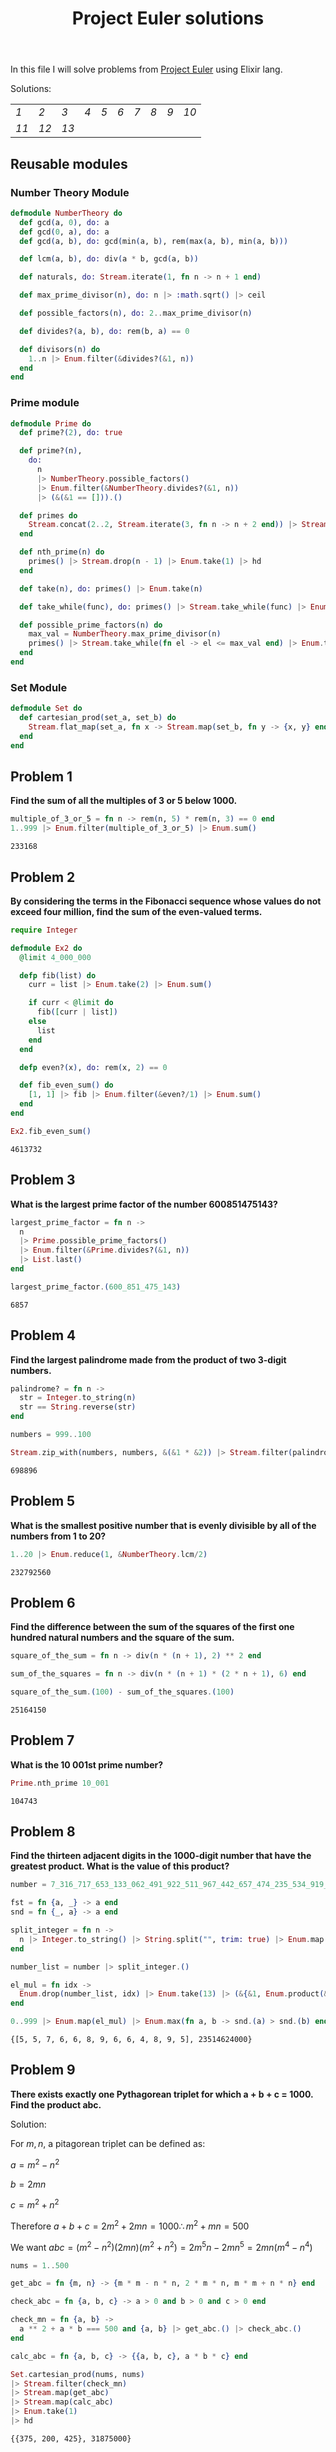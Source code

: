 #+title: Project Euler solutions
#+options: tex:t

In this file I will solve problems from [[https://projecteuler.net/archives][Project Euler]] using Elixir lang.


Solutions:
#+begin_src emacs-lisp :exports results :results table
  (require 'functional)

  (let  ((headings '()))

    (defun add-to-index (text)
      (add-to-list 'headings text t))

    (defun format-link (heading-text)
      (let ((link (replace-regexp-in-string " " "-" heading-text))
            (text (replace-regexp-in-string "[^0-9]" "" heading-text)))
        (format "[[readme.org#%s][%s]]" link text)))

    (defun chunks (lst)
      (seq-partition lst 10))

    (org-map-entries
     (lambda ()
       (add-to-index (org-element-property :title (org-element-at-point))))
     "LEVEL=2")


    (fp/pipe headings
      ((seq-filter (lambda (el) (regex-matches "Problem" el)))
       (seq-map 'format-link)
       (chunks))))
#+end_src

#+RESULTS:
| [[readme.org#Problem-1][1]]  | [[readme.org#Problem-2][2]]  | [[readme.org#Problem-3][3]]  | [[readme.org#Problem-4][4]] | [[readme.org#Problem-5][5]] | [[readme.org#Problem-6][6]] | [[readme.org#Problem-7][7]] | [[readme.org#Problem-8][8]] | [[readme.org#Problem-9][9]] | [[readme.org#Problem-10][10]] |
| [[readme.org#Problem-11][11]] | [[readme.org#Problem-12][12]] | [[readme.org#Problem-13][13]] |   |   |   |   |   |   |    |


** Reusable modules
*** Number Theory Module
#+begin_src elixir :exports code :results output 
  defmodule NumberTheory do
    def gcd(a, 0), do: a
    def gcd(0, a), do: a
    def gcd(a, b), do: gcd(min(a, b), rem(max(a, b), min(a, b)))

    def lcm(a, b), do: div(a * b, gcd(a, b))

    def naturals, do: Stream.iterate(1, fn n -> n + 1 end)

    def max_prime_divisor(n), do: n |> :math.sqrt() |> ceil

    def possible_factors(n), do: 2..max_prime_divisor(n)

    def divides?(a, b), do: rem(b, a) == 0

    def divisors(n) do
      1..n |> Enum.filter(&divides?(&1, n))
    end
  end
#+end_src

#+RESULTS:
: {:module, NumberTheory,
:  <<70, 79, 82, 49, 0, 0, 12, 176, 66, 69, 65, 77, 65, 116, 85, 56, 0, 0, 1, 108,
:    0, 0, 0, 39, 19, 69, 108, 105, 120, 105, 114, 46, 78, 117, 109, 98, 101, 114,
:    84, 104, 101, 111, 114, 121, 8, 95, 95, ...>>, {:divisors, 1}}

*** Prime module
#+begin_src elixir :exports code :results output 
  defmodule Prime do
    def prime?(2), do: true

    def prime?(n),
      do:
        n
        |> NumberTheory.possible_factors()
        |> Enum.filter(&NumberTheory.divides?(&1, n))
        |> (&(&1 == [])).()

    def primes do
      Stream.concat(2..2, Stream.iterate(3, fn n -> n + 2 end)) |> Stream.filter(&prime?/1)
    end

    def nth_prime(n) do
      primes() |> Stream.drop(n - 1) |> Enum.take(1) |> hd
    end

    def take(n), do: primes() |> Enum.take(n)

    def take_while(func), do: primes() |> Stream.take_while(func) |> Enum.to_list()

    def possible_prime_factors(n) do
      max_val = NumberTheory.max_prime_divisor(n)
      primes() |> Stream.take_while(fn el -> el <= max_val end) |> Enum.to_list()
    end
  end
#+end_src

#+RESULTS:
: {:module, Prime,
:  <<70, 79, 82, 49, 0, 0, 13, 216, 66, 69, 65, 77, 65, 116, 85, 56, 0, 0, 1, 187,
:    0, 0, 0, 41, 12, 69, 108, 105, 120, 105, 114, 46, 80, 114, 105, 109, 101, 8,
:    95, 95, 105, 110, 102, 111, 95, 95, 10, ...>>, {:possible_prime_factors, 1}}

*** Set Module

#+begin_src elixir :exports code :results output 
  defmodule Set do
    def cartesian_prod(set_a, set_b) do
      Stream.flat_map(set_a, fn x -> Stream.map(set_b, fn y -> {x, y} end) end)
    end
  end
#+end_src

#+RESULTS:
: [33mwarning: [0mredefining module Set (current version defined in memory)
:   iex:1
: 
: {:module, Set,
:  <<70, 79, 82, 49, 0, 0, 6, 188, 66, 69, 65, 77, 65, 116, 85, 56, 0, 0, 0, 242,
:    0, 0, 0, 20, 10, 69, 108, 105, 120, 105, 114, 46, 83, 101, 116, 8, 95, 95,
:    105, 110, 102, 111, 95, 95, 10, 97, 116, ...>>, {:cartesian_prod, 2}}

** Problem 1
*Find the sum of all the multiples of 3 or 5 below 1000.*

#+begin_src elixir :exports both :results output 
  multiple_of_3_or_5 = fn n -> rem(n, 5) * rem(n, 3) == 0 end
  1..999 |> Enum.filter(multiple_of_3_or_5) |> Enum.sum()
#+end_src

#+RESULTS:
: 233168

** Problem 2

*By considering the terms in the Fibonacci sequence whose values do not exceed four million, find the sum of the even-valued terms.*

#+begin_src elixir :exports both :results output 
  require Integer

  defmodule Ex2 do
    @limit 4_000_000

    defp fib(list) do
      curr = list |> Enum.take(2) |> Enum.sum()

      if curr < @limit do
        fib([curr | list])
      else
        list
      end
    end

    defp even?(x), do: rem(x, 2) == 0

    def fib_even_sum() do
      [1, 1] |> fib |> Enum.filter(&even?/1) |> Enum.sum()
    end
  end

  Ex2.fib_even_sum()
#+end_src

#+RESULTS:
: 4613732

** Problem 3

*What is the largest prime factor of the number 600851475143?*

#+begin_src elixir :exports both :results output 
  largest_prime_factor = fn n ->
    n
    |> Prime.possible_prime_factors()
    |> Enum.filter(&Prime.divides?(&1, n))
    |> List.last()
  end

  largest_prime_factor.(600_851_475_143)
#+end_src

#+RESULTS:
: 6857

** Problem 4

*Find the largest palindrome made from the product of two 3-digit numbers.*

#+begin_src elixir :exports both :results output 
  palindrome? = fn n ->
    str = Integer.to_string(n)
    str == String.reverse(str)
  end

  numbers = 999..100

  Stream.zip_with(numbers, numbers, &(&1 * &2)) |> Stream.filter(palindrome?) |> Enum.take(1) |> hd

#+end_src

#+RESULTS:
: 698896

** Problem 5
*What is the smallest positive number that is evenly divisible by all of the numbers from 1 to 20?*

#+begin_src elixir :exports both :results output 
  1..20 |> Enum.reduce(1, &NumberTheory.lcm/2)
#+end_src

#+RESULTS:
: 232792560

** Problem 6
*Find the difference between the sum of the squares of the first one hundred natural numbers and the square of the sum.*

#+begin_src elixir :exports both :results output 
  square_of_the_sum = fn n -> div(n * (n + 1), 2) ** 2 end

  sum_of_the_squares = fn n -> div(n * (n + 1) * (2 * n + 1), 6) end

  square_of_the_sum.(100) - sum_of_the_squares.(100)
#+end_src

#+RESULTS:
: 25164150

** Problem 7
*What is the 10 001st prime number?*

#+begin_src elixir :exports both :results output 
  Prime.nth_prime 10_001
#+end_src

#+RESULTS:
: 104743

** Problem 8

*Find the thirteen adjacent digits in the 1000-digit number that have the greatest product. What is the value of this product?*

#+begin_src elixir :exports both :results output 
  number = 7_316_717_653_133_062_491_922_511_967_442_657_474_235_534_919_493_496_983_520_312_774_506_326_239_578_318_016_984_801_869_478_851_843_858_615_607_891_129_494_954_595_017_379_583_319_528_532_088_055_111_254_069_874_715_852_386_305_071_569_329_096_329_522_744_304_355_766_896_648_950_445_244_523_161_731_856_403_098_711_121_722_383_113_622_298_934_233_803_081_353_362_766_142_828_064_444_866_452_387_493_035_890_729_629_049_156_044_077_239_071_381_051_585_930_796_086_670_172_427_121_883_998_797_908_792_274_921_901_699_720_888_093_776_657_273_330_010_533_678_812_202_354_218_097_512_545_405_947_522_435_258_490_771_167_055_601_360_483_958_644_670_632_441_572_215_539_753_697_817_977_846_174_064_955_149_290_862_569_321_978_468_622_482_839_722_413_756_570_560_574_902_614_079_729_686_524_145_351_004_748_216_637_048_440_319_989_000_889_524_345_065_854_122_758_866_688_116_427_171_479_924_442_928_230_863_465_674_813_919_123_162_824_586_178_664_583_591_245_665_294_765_456_828_489_128_831_426_076_900_422_421_902_267_105_562_632_111_110_937_054_421_750_694_165_896_040_807_198_403_850_962_455_444_362_981_230_987_879_927_244_284_909_188_845_801_561_660_979_191_338_754_992_005_240_636_899_125_607_176_060_588_611_646_710_940_507_754_100_225_698_315_520_005_593_572_972_571_636_269_561_882_670_428_252_483_600_823_257_530_420_752_963_450

  fst = fn {a, _} -> a end
  snd = fn {_, a} -> a end

  split_integer = fn n ->
    n |> Integer.to_string() |> String.split("", trim: true) |> Enum.map(&String.to_integer/1)
  end

  number_list = number |> split_integer.()

  el_mul = fn idx ->
    Enum.drop(number_list, idx) |> Enum.take(13) |> (&{&1, Enum.product(&1)}).()
  end

  0..999 |> Enum.map(el_mul) |> Enum.max(fn a, b -> snd.(a) > snd.(b) end)
#+end_src

#+RESULTS:
: {[5, 5, 7, 6, 6, 8, 9, 6, 6, 4, 8, 9, 5], 23514624000}

** Problem 9

*There exists exactly one Pythagorean triplet for which a + b + c = 1000.
Find the product abc.*

Solution:

For $m,n$, a pitagorean triplet can be defined as:

$a = m^2 - n^2$

$b = 2mn$

$c = m^2 + n^2$


Therefore $a+b+c = 2m^2 + 2mn = 1000 \therefore m^2 +mn = 500$

We want $abc = (m^2 - n^2)(2mn)(m^2+n^2) = 2 m^5 n - 2 m n^5 = 2mn(m^4 - n^4)$

#+begin_src elixir :exports both :results output 
  nums = 1..500

  get_abc = fn {m, n} -> {m * m - n * n, 2 * m * n, m * m + n * n} end

  check_abc = fn {a, b, c} -> a > 0 and b > 0 and c > 0 end

  check_mn = fn {a, b} ->
    a ** 2 + a * b === 500 and {a, b} |> get_abc.() |> check_abc.()
  end

  calc_abc = fn {a, b, c} -> {{a, b, c}, a * b * c} end

  Set.cartesian_prod(nums, nums)
  |> Stream.filter(check_mn)
  |> Stream.map(get_abc)
  |> Stream.map(calc_abc)
  |> Enum.take(1)
  |> hd
#+end_src

#+RESULTS:
: {{375, 200, 425}, 31875000}

** Problem 10
*Find the sum of all the primes below two million.*

#+begin_src elixir :exports both :results output 
  Prime.take_while(&(&1 < 2_000_000)) |> Enum.sum()  
#+end_src

#+RESULTS:
: 142913828922

** Problem 11

*In the 20×20 grid below*

#+begin_src elixir :exports code :results output 
  number_grid = [
    [08, 02, 22, 97, 38, 15, 00, 40, 00, 75, 04, 05, 07, 78, 52, 12, 50, 77, 91, 08],
    [49, 49, 99, 40, 17, 81, 18, 57, 60, 87, 17, 40, 98, 43, 69, 48, 04, 56, 62, 00],
    [81, 49, 31, 73, 55, 79, 14, 29, 93, 71, 40, 67, 53, 88, 30, 03, 49, 13, 36, 65],
    [52, 70, 95, 23, 04, 60, 11, 42, 69, 24, 68, 56, 01, 32, 56, 71, 37, 02, 36, 91],
    [22, 31, 16, 71, 51, 67, 63, 89, 41, 92, 36, 54, 22, 40, 40, 28, 66, 33, 13, 80],
    [24, 47, 32, 60, 99, 03, 45, 02, 44, 75, 33, 53, 78, 36, 84, 20, 35, 17, 12, 50],
    [32, 98, 81, 28, 64, 23, 67, 10, 26, 38, 40, 67, 59, 54, 70, 66, 18, 38, 64, 70],
    [67, 26, 20, 68, 02, 62, 12, 20, 95, 63, 94, 39, 63, 08, 40, 91, 66, 49, 94, 21],
    [24, 55, 58, 05, 66, 73, 99, 26, 97, 17, 78, 78, 96, 83, 14, 88, 34, 89, 63, 72],
    [21, 36, 23, 09, 75, 00, 76, 44, 20, 45, 35, 14, 00, 61, 33, 97, 34, 31, 33, 95],
    [78, 17, 53, 28, 22, 75, 31, 67, 15, 94, 03, 80, 04, 62, 16, 14, 09, 53, 56, 92],
    [16, 39, 05, 42, 96, 35, 31, 47, 55, 58, 88, 24, 00, 17, 54, 24, 36, 29, 85, 57],
    [86, 56, 00, 48, 35, 71, 89, 07, 05, 44, 44, 37, 44, 60, 21, 58, 51, 54, 17, 58],
    [19, 80, 81, 68, 05, 94, 47, 69, 28, 73, 92, 13, 86, 52, 17, 77, 04, 89, 55, 40],
    [04, 52, 08, 83, 97, 35, 99, 16, 07, 97, 57, 32, 16, 26, 26, 79, 33, 27, 98, 66],
    [88, 36, 68, 87, 57, 62, 20, 72, 03, 46, 33, 67, 46, 55, 12, 32, 63, 93, 53, 69],
    [04, 42, 16, 73, 38, 25, 39, 11, 24, 94, 72, 18, 08, 46, 29, 32, 40, 62, 76, 36],
    [20, 69, 36, 41, 72, 30, 23, 88, 34, 62, 99, 69, 82, 67, 59, 85, 74, 04, 36, 16],
    [20, 73, 35, 29, 78, 31, 90, 01, 74, 31, 49, 71, 48, 86, 81, 16, 23, 57, 05, 54],
    [01, 70, 54, 71, 83, 51, 54, 69, 16, 92, 33, 48, 61, 43, 52, 01, 89, 19, 67, 48]
  ]
#+end_src

#+RESULTS:
#+begin_example
[
  [8, 2, 22, 97, 38, 15, 0, 40, 0, 75, 4, 5, 7, 78, 52, 12, 50, 77, 91, 8],
  [49, 49, 99, 40, 17, 81, 18, 57, 60, 87, 17, 40, 98, 43, 69, 48, 4, 56, 62, 0],
  [81, 49, 31, 73, 55, 79, 14, 29, 93, 71, 40, 67, 53, 88, 30, 3, 49, 13, 36,
   65],
  [52, 70, 95, 23, 4, 60, 11, 42, 69, 24, 68, 56, 1, 32, 56, 71, 37, 2, 36, 91],
  [22, 31, 16, 71, 51, 67, 63, 89, 41, 92, 36, 54, 22, 40, 40, 28, 66, 33, 13,
   80],
  [24, 47, 32, 60, 99, 3, 45, 2, 44, 75, 33, 53, 78, 36, 84, 20, 35, 17, 12, 50],
  [32, 98, 81, 28, 64, 23, 67, 10, 26, 38, 40, 67, 59, 54, 70, 66, 18, 38, 64,
   70],
  [67, 26, 20, 68, 2, 62, 12, 20, 95, 63, 94, 39, 63, 8, 40, 91, 66, 49, 94, 21],
  [24, 55, 58, 5, 66, 73, 99, 26, 97, 17, 78, 78, 96, 83, 14, 88, 34, 89, 63,
   72],
  [21, 36, 23, 9, 75, 0, 76, 44, 20, 45, 35, 14, 0, 61, 33, 97, 34, 31, 33, 95],
  [78, 17, 53, 28, 22, 75, 31, 67, 15, 94, 3, 80, 4, 62, 16, 14, 9, 53, 56, 92],
  [16, 39, 5, 42, 96, 35, 31, 47, 55, 58, 88, 24, 0, 17, 54, 24, 36, 29, 85, 57],
  [86, 56, 0, 48, 35, 71, 89, 7, 5, 44, 44, 37, 44, 60, 21, 58, 51, 54, 17, 58],
  [19, 80, 81, 68, 5, 94, 47, 69, 28, 73, 92, 13, 86, 52, 17, 77, 4, 89, 55, 40],
  [4, 52, 8, 83, 97, 35, 99, 16, 7, 97, 57, 32, 16, 26, 26, 79, 33, 27, 98, 66],
  [88, 36, 68, 87, 57, 62, 20, 72, 3, 46, 33, 67, 46, 55, 12, 32, 63, 93, 53,
   69],
  [4, 42, 16, 73, 38, 25, 39, 11, 24, 94, 72, 18, 8, 46, 29, 32, 40, 62, 76, 36],
  [20, 69, 36, 41, 72, 30, 23, 88, 34, 62, 99, 69, 82, 67, 59, 85, 74, 4, 36,
   16],
  [20, 73, 35, 29, 78, 31, 90, 1, 74, 31, 49, 71, 48, 86, 81, 16, 23, 57, 5, 54],
  [1, 70, 54, 71, 83, 51, 54, 69, 16, 92, 33, 48, 61, 43, 52, 1, 89, 19, 67, 48]
]
#+end_example

*What is the greatest product of four adjacent numbers in the same direction (up, down, left, right, or diagonally) in the 20×20 grid?*

#+begin_src elixir :exports both :results output 
  at = fn {x, y} ->
    if x < 0 or y < 0 do
      0
    else
      number_grid |> Enum.at(x, []) |> Enum.at(y, 0)
    end
  end

  north = fn {x, y} -> 0..3 |> Enum.map(&{x - &1, y}) end
  south = fn {x, y} -> 0..3 |> Enum.map(&{x + &1, y}) end
  east = fn {x, y} -> 0..3 |> Enum.map(&{x, y - &1}) end
  west = fn {x, y} -> 0..3 |> Enum.map(&{x, y + &1}) end
  northwest = fn {x, y} -> 0..3 |> Enum.map(&{x - &1, y + &1}) end
  northeast = fn {x, y} -> 0..3 |> Enum.map(&{x - &1, y - &1}) end
  southwest = fn {x, y} -> 0..3 |> Enum.map(&{x + &1, y + &1}) end
  southeast = fn {x, y} -> 0..3 |> Enum.map(&{x + &1, y - &1}) end

  directions = fn idx ->
    [north, south, east, west, northeast, northwest, southeast, southwest]
    |> Enum.map(fn f -> f.(idx) end)
  end

  multiply = fn idxs -> idxs |> Enum.map(at) |> Enum.product() end

  max_at_idx = fn idx -> idx |> directions.() |> Enum.map(multiply) |> Enum.max() end

  idxs = 0..19

  Set.cartesian_prod(idxs, idxs)
  |> Enum.to_list()
  |> Enum.map(max_at_idx)
  |> Enum.max()
#+end_src

#+RESULTS:
: 70600674




** Problem 12

*What is the value of the first triangle number to have over five
hundred divisors?*
#+begin_src elixir :exports both :results output 
  triangle_number = fn idx -> div(idx * (idx + 1), 2) end
  count_divisors = fn n -> n |> NumberTheory.divisors() |> length end
  check_divisors = fn n -> count_divisors.(n) > 100 end

  NumberTheory.naturals()
  |> Stream.map(triangle_number)
  |> Stream.filter(check_divisors)
  |> Enum.take(1)
  |> hd
#+end_src

#+RESULTS:
: 73920

** Problem 13
*Work out the first ten digits of the sum of the following one-hundred 50-digit numbers.*

#+begin_src elixir :exports both :results output 
  fifty_digit_numbers = [
    37_107_287_533_902_102_798_797_998_220_837_590_246_510_135_740_250,
    46_376_937_677_490_009_712_648_124_896_970_078_050_417_018_260_538,
    74_324_986_199_524_741_059_474_233_309_513_058_123_726_617_309_629,
    91_942_213_363_574_161_572_522_430_563_301_811_072_406_154_908_250,
    23_067_588_207_539_346_171_171_980_310_421_047_513_778_063_246_676,
    89_261_670_696_623_633_820_136_378_418_383_684_178_734_361_726_757,
    28_112_879_812_849_979_408_065_481_931_592_621_691_275_889_832_738,
    44_274_228_917_432_520_321_923_589_422_876_796_487_670_272_189_318,
    47_451_445_736_001_306_439_091_167_216_856_844_588_711_603_153_276,
    70_386_486_105_843_025_439_939_619_828_917_593_665_686_757_934_951,
    62_176_457_141_856_560_629_502_157_223_196_586_755_079_324_193_331,
    64_906_352_462_741_904_929_101_432_445_813_822_663_347_944_758_178,
    92_575_867_718_337_217_661_963_751_590_579_239_728_245_598_838_407,
    58_203_565_325_359_399_008_402_633_568_948_830_189_458_628_227_828,
    80_181_199_384_826_282_014_278_194_139_940_567_587_151_170_094_390,
    35_398_664_372_827_112_653_829_987_240_784_473_053_190_104_293_586,
    86_515_506_006_295_864_861_532_075_273_371_959_191_420_517_255_829,
    71_693_888_707_715_466_499_115_593_487_603_532_921_714_970_056_938,
    54_370_070_576_826_684_624_621_495_650_076_471_787_294_438_377_604,
    53_282_654_108_756_828_443_191_190_634_694_037_855_217_779_295_145,
    36_123_272_525_000_296_071_075_082_563_815_656_710_885_258_350_721,
    45_876_576_172_410_976_447_339_110_607_218_265_236_877_223_636_045,
    17_423_706_905_851_860_660_448_207_621_209_813_287_860_733_969_412,
    81_142_660_418_086_830_619_328_460_811_191_061_556_940_512_689_692,
    51_934_325_451_728_388_641_918_047_049_293_215_058_642_563_049_483,
    62_467_221_648_435_076_201_727_918_039_944_693_004_732_956_340_691,
    15_732_444_386_908_125_794_514_089_057_706_229_429_197_107_928_209,
    55_037_687_525_678_773_091_862_540_744_969_844_508_330_393_682_126,
    18_336_384_825_330_154_686_196_124_348_767_681_297_534_375_946_515,
    80_386_287_592_878_490_201_521_685_554_828_717_201_219_257_766_954,
    78_182_833_757_993_103_614_740_356_856_449_095_527_097_864_797_581,
    16_726_320_100_436_897_842_553_539_920_931_837_441_497_806_860_984,
    48_403_098_129_077_791_799_088_218_795_327_364_475_675_590_848_030,
    87_086_987_551_392_711_854_517_078_544_161_852_424_320_693_150_332,
    59_959_406_895_756_536_782_107_074_926_966_537_676_326_235_447_210,
    69_793_950_679_652_694_742_597_709_739_166_693_763_042_633_987_085,
    41_052_684_708_299_085_211_399_427_365_734_116_182_760_315_001_271,
    65_378_607_361_501_080_857_009_149_939_512_557_028_198_746_004_375,
    35_829_035_317_434_717_326_932_123_578_154_982_629_742_552_737_307,
    94_953_759_765_105_305_946_966_067_683_156_574_377_167_401_875_275,
    88_902_802_571_733_229_619_176_668_713_819_931_811_048_770_190_271,
    25_267_680_276_078_003_013_678_680_992_525_463_401_061_632_866_526,
    36_270_218_540_497_705_585_629_946_580_636_237_993_140_746_255_962,
    24_074_486_908_231_174_977_792_365_466_257_246_923_322_810_917_141,
    91_430_288_197_103_288_597_806_669_760_892_938_638_285_025_333_403,
    34_413_065_578_016_127_815_921_815_005_561_868_836_468_420_090_470,
    23_053_081_172_816_430_487_623_791_969_842_487_255_036_638_784_583,
    11_487_696_932_154_902_810_424_020_138_335_124_462_181_441_773_470,
    63_783_299_490_636_259_666_498_587_618_221_225_225_512_486_764_533,
    67_720_186_971_698_544_312_419_572_409_913_959_008_952_310_058_822,
    95_548_255_300_263_520_781_532_296_796_249_481_641_953_868_218_774,
    76_085_327_132_285_723_110_424_803_456_124_867_697_064_507_995_236,
    37_774_242_535_411_291_684_276_865_538_926_205_024_910_326_572_967,
    23_701_913_275_725_675_285_653_248_258_265_463_092_207_058_596_522,
    29_798_860_272_258_331_913_126_375_147_341_994_889_534_765_745_501,
    18_495_701_454_879_288_984_856_827_726_077_713_721_403_798_879_715,
    38_298_203_783_031_473_527_721_580_348_144_513_491_373_226_651_381,
    34_829_543_829_199_918_180_278_916_522_431_027_392_251_122_869_539,
    40_957_953_066_405_232_632_538_044_100_059_654_939_159_879_593_635,
    29_746_152_185_502_371_307_642_255_121_183_693_803_580_388_584_903,
    41_698_116_222_072_977_186_158_236_678_424_689_157_993_532_961_922,
    62_467_957_194_401_269_043_877_107_275_048_102_390_895_523_597_457,
    23_189_706_772_547_915_061_505_504_953_922_979_530_901_129_967_519,
    86_188_088_225_875_314_529_584_099_251_203_829_009_407_770_775_672,
    11_306_739_708_304_724_483_816_533_873_502_340_845_647_058_077_308,
    82_959_174_767_140_363_198_008_187_129_011_875_491_310_547_126_581,
    97_623_331_044_818_386_269_515_456_334_926_366_572_897_563_400_500,
    42_846_280_183_517_070_527_831_839_425_882_145_521_227_251_250_327,
    55_121_603_546_981_200_581_762_165_212_827_652_751_691_296_897_789,
    32_238_195_734_329_339_946_437_501_907_836_945_765_883_352_399_886,
    75_506_164_965_184_775_180_738_168_837_861_091_527_357_929_701_337,
    62_177_842_752_192_623_401_942_399_639_168_044_983_993_173_312_731,
    32_924_185_707_147_349_566_916_674_687_634_660_915_035_914_677_504,
    99_518_671_430_235_219_628_894_890_102_423_325_116_913_619_626_622,
    73_267_460_800_591_547_471_830_798_392_868_535_206_946_944_540_724,
    76_841_822_524_674_417_161_514_036_427_982_273_348_055_556_214_818,
    97_142_617_910_342_598_647_204_516_893_989_422_179_826_088_076_852,
    87_783_646_182_799_346_313_767_754_307_809_363_333_018_982_642_090,
    10_848_802_521_674_670_883_215_120_185_883_543_223_812_876_952_786,
    71_329_612_474_782_464_538_636_993_009_049_310_363_619_763_878_039,
    62_184_073_572_399_794_223_406_235_393_808_339_651_327_408_011_116,
    66_627_891_981_488_087_797_941_876_876_144_230_030_984_490_851_411,
    60_661_826_293_682_836_764_744_779_239_180_335_110_989_069_790_714,
    85_786_944_089_552_990_653_640_447_425_576_083_659_976_645_795_096,
    66_024_396_409_905_389_607_120_198_219_976_047_599_490_197_230_297,
    64_913_982_680_032_973_156_037_120_041_377_903_785_566_085_089_252,
    16_730_939_319_872_750_275_468_906_903_707_539_413_042_652_315_011,
    94_809_377_245_048_795_150_954_100_921_645_863_754_710_598_436_791,
    78_639_167_021_187_492_431_995_700_641_917_969_777_599_028_300_699,
    15_368_713_711_936_614_952_811_305_876_380_278_410_754_449_733_078,
    40_789_923_115_535_562_561_142_322_423_255_033_685_442_488_917_353,
    44_889_911_501_440_648_020_369_068_063_960_672_322_193_204_149_535,
    41_503_128_880_339_536_053_299_340_368_006_977_710_650_566_631_954,
    81_234_880_673_210_146_739_058_568_557_934_581_403_627_822_703_280,
    82_616_570_773_948_327_592_232_845_941_706_525_094_512_325_230_608,
    22_918_802_058_777_319_719_839_450_180_888_072_429_661_980_811_197,
    77_158_542_502_016_545_090_413_245_809_786_882_778_948_721_859_617,
    72_107_838_435_069_186_155_435_662_884_062_257_473_692_284_509_516,
    20_849_603_980_134_001_723_930_671_666_823_555_245_252_804_609_722,
    53_503_534_226_472_524_250_874_054_075_591_789_781_264_330_331_690
  ]

  fifty_digit_numbers |> Enum.sum() |> Integer.to_charlist() |> Enum.take(10)
#+end_src

#+RESULTS:
: '5537376230'
